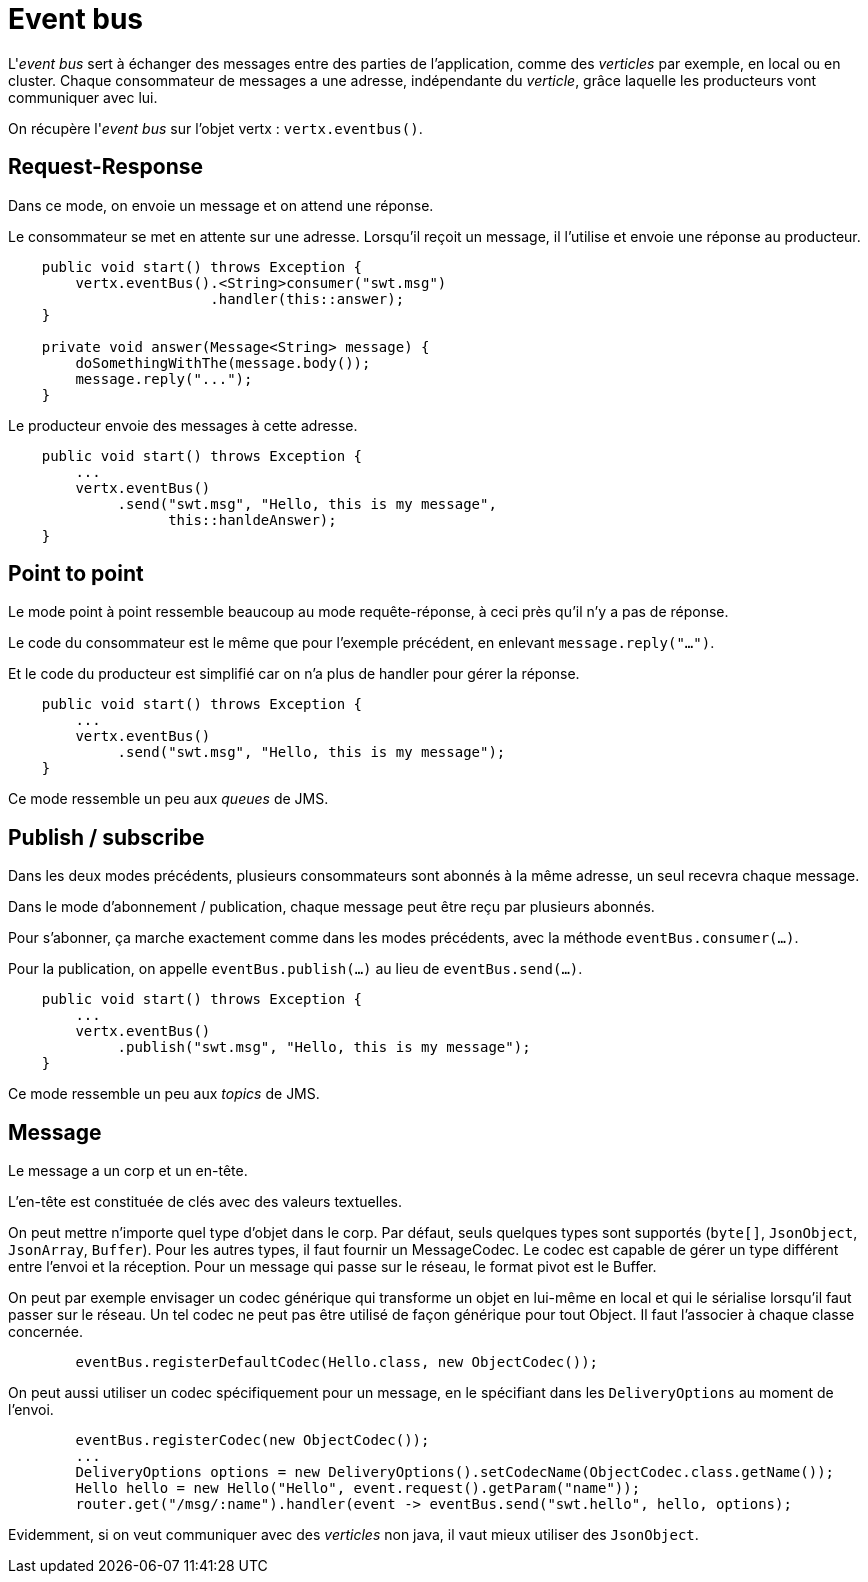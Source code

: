 = Event bus

L'_event bus_ sert à échanger des messages entre des parties de l'application, comme des _verticles_ par exemple,
en local ou en cluster.
Chaque consommateur de messages a une adresse, indépendante du _verticle_,
grâce laquelle les producteurs vont communiquer avec lui.

On récupère l'_event bus_ sur l'objet vertx : `vertx.eventbus()`.

== Request-Response

Dans ce mode, on envoie un message et on attend une réponse.

Le consommateur se met en attente sur une adresse.
Lorsqu'il reçoit un message, il l'utilise et envoie une réponse au producteur.

----
    public void start() throws Exception {
        vertx.eventBus().<String>consumer("swt.msg")
                        .handler(this::answer);
    }

    private void answer(Message<String> message) {
        doSomethingWithThe(message.body());
        message.reply("...");
    }
----

Le producteur envoie des messages à cette adresse.

----
    public void start() throws Exception {
        ...
        vertx.eventBus()
             .send("swt.msg", "Hello, this is my message",
                   this::hanldeAnswer);
    }
----

== Point to point

Le mode point à point ressemble beaucoup au mode requête-réponse, à ceci près qu'il n'y a pas de réponse.

Le code du consommateur est le même que pour l'exemple précédent, en enlevant `message.reply("...")`.

Et le code du producteur est simplifié car on n'a plus de handler pour gérer la réponse.

----
    public void start() throws Exception {
        ...
        vertx.eventBus()
             .send("swt.msg", "Hello, this is my message");
    }
----

Ce mode ressemble un peu aux _queues_ de JMS.

== Publish / subscribe

Dans les deux modes précédents, plusieurs consommateurs sont abonnés à la même adresse, un seul recevra chaque message.

Dans le mode d'abonnement / publication, chaque message peut être reçu par plusieurs abonnés.

Pour s'abonner, ça marche exactement comme dans les modes précédents, avec la méthode `eventBus.consumer(...)`.

Pour la publication, on appelle `eventBus.publish(...)` au lieu de `eventBus.send(...)`.

----
    public void start() throws Exception {
        ...
        vertx.eventBus()
             .publish("swt.msg", "Hello, this is my message");
    }
----

Ce mode ressemble un peu aux _topics_ de JMS.

== Message

Le message a un corp et un en-tête.

L'en-tête est constituée de clés avec des valeurs textuelles.

On peut mettre n'importe quel type d'objet dans le corp.
Par défaut, seuls quelques types sont supportés (`byte[]`, `JsonObject`, `JsonArray`, `Buffer`).
Pour les autres types, il faut fournir un MessageCodec.
Le codec est capable de gérer un type différent entre l'envoi et la réception.
Pour un message qui passe sur le réseau, le format pivot est le Buffer.

On peut par exemple envisager un codec générique qui transforme un objet en lui-même en local
et qui le sérialise lorsqu'il faut passer sur le réseau.
Un tel codec ne peut pas être utilisé de façon générique pour tout Object.
Il faut l'associer à chaque classe concernée.

----
        eventBus.registerDefaultCodec(Hello.class, new ObjectCodec());
----

On peut aussi utiliser un codec spécifiquement pour un message, en le spécifiant dans les `DeliveryOptions`
au moment de l'envoi.

----
        eventBus.registerCodec(new ObjectCodec());
        ...
        DeliveryOptions options = new DeliveryOptions().setCodecName(ObjectCodec.class.getName());
        Hello hello = new Hello("Hello", event.request().getParam("name"));
        router.get("/msg/:name").handler(event -> eventBus.send("swt.hello", hello, options);
----

Evidemment, si on veut communiquer avec des _verticles_ non java, il vaut mieux utiliser des `JsonObject`.
